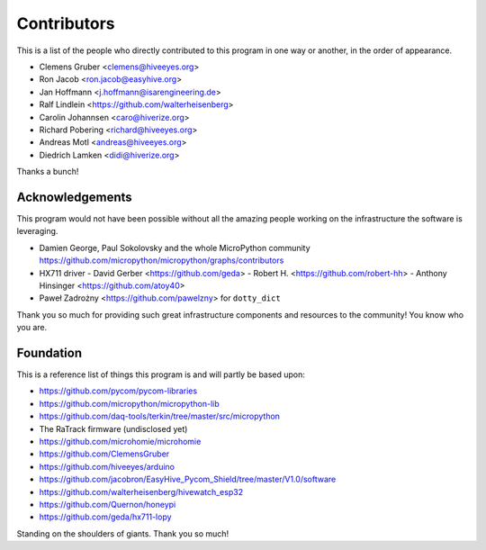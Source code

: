 ############
Contributors
############
This is a list of the people who directly contributed to this
program in one way or another, in the order of appearance.

* Clemens Gruber <clemens@hiveeyes.org>
* Ron Jacob <ron.jacob@easyhive.org>
* Jan Hoffmann <j.hoffmann@isarengineering.de>
* Ralf Lindlein <https://github.com/walterheisenberg>
* Carolin Johannsen <caro@hiverize.org>
* Richard Pobering <richard@hiveeyes.org>
* Andreas Motl <andreas@hiveeyes.org>
* Diedrich Lamken <didi@hiverize.org>

Thanks a bunch!


****************
Acknowledgements
****************
This program would not have been possible without all the amazing people
working on the infrastructure the software is leveraging.

- Damien George, Paul Sokolovsky and the whole MicroPython community
  https://github.com/micropython/micropython/graphs/contributors

- HX711 driver
  - David Gerber <https://github.com/geda>
  - Robert H. <https://github.com/robert-hh>
  - Anthony Hinsinger <https://github.com/atoy40>

- Paweł Zadrożny <https://github.com/pawelzny> for ``dotty_dict``

Thank you so much for providing such great infrastructure
components and resources to the community! You know who you are.


**********
Foundation
**********
This is a reference list of things this program is and will partly be based upon:

- https://github.com/pycom/pycom-libraries
- https://github.com/micropython/micropython-lib
- https://github.com/daq-tools/terkin/tree/master/src/micropython
- The RaTrack firmware (undisclosed yet)
- https://github.com/microhomie/microhomie
- https://github.com/ClemensGruber
- https://github.com/hiveeyes/arduino
- https://github.com/jacobron/EasyHive_Pycom_Shield/tree/master/V1.0/software
- https://github.com/walterheisenberg/hivewatch_esp32
- https://github.com/Quernon/honeypi
- https://github.com/geda/hx711-lopy

Standing on the shoulders of giants. Thank you so much!
